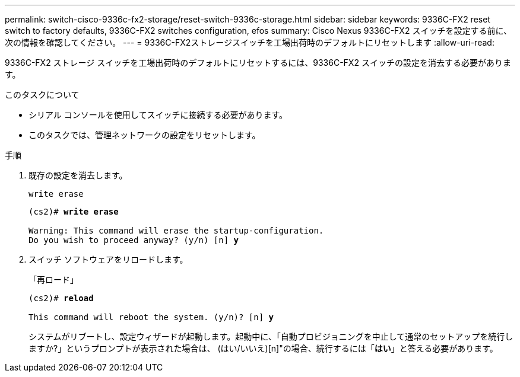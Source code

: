---
permalink: switch-cisco-9336c-fx2-storage/reset-switch-9336c-storage.html 
sidebar: sidebar 
keywords: 9336C-FX2 reset switch to factory defaults, 9336C-FX2 switches configuration, efos 
summary: Cisco Nexus 9336C-FX2 スイッチを設定する前に、次の情報を確認してください。 
---
= 9336C-FX2ストレージスイッチを工場出荷時のデフォルトにリセットします
:allow-uri-read: 


[role="lead"]
9336C-FX2 ストレージ スイッチを工場出荷時のデフォルトにリセットするには、9336C-FX2 スイッチの設定を消去する必要があります。

.このタスクについて
* シリアル コンソールを使用してスイッチに接続する必要があります。
* このタスクでは、管理ネットワークの設定をリセットします。


.手順
. 既存の設定を消去します。
+
`write erase`

+
[listing, subs="+quotes"]
----
(cs2)# *write erase*

Warning: This command will erase the startup-configuration.
Do you wish to proceed anyway? (y/n) [n] *y*
----
. スイッチ ソフトウェアをリロードします。
+
「再ロード」

+
[listing, subs="+quotes"]
----
(cs2)# *reload*

This command will reboot the system. (y/n)? [n] *y*
----
+
システムがリブートし、設定ウィザードが起動します。起動中に、「自動プロビジョニングを中止して通常のセットアップを続行しますか?」というプロンプトが表示された場合は、  (はい/いいえ)[n]"の場合、続行するには「*はい*」と答える必要があります。


